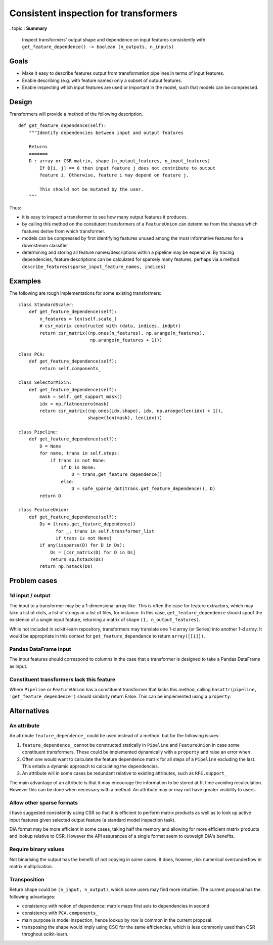 ======================================
Consistent inspection for transformers
======================================

. topic:: **Summary**

    Inspect transformers' output shape and dependence on input features
    consistently with
    ``get_feature_dependence() -> boolean (n_outputs, n_inputs)``

.. sectnum::

   :depth: 3

Goals
=====

* Make it easy to describe features output from transformation pipelines in
  terms of input features.
* Enable describing (e.g. with feature names) only a subset of output features.
* Enable inspecting which input features are used or important in the model,
  such that models can be compressed.

Design
======

Transformers will provide a method of the following description.

::

    def get_feature_dependence(self):
        """Identify dependencies between input and output features

        Returns
        =======
        D : array or CSR matrix, shape [n_output_features, n_input_features]
            If D[i, j] == 0 then input feature j does not contribute to output
            feature i. Otherwise, feature i may depend on feature j.

            This should not be mutated by the user.
        """

Thus:

* it is easy to inspect a transformer to see how many output features it
  produces.
* by calling this method on the consitutent transformers of a ``FeatureUnion``
  can determine from the shapes which features derive from which transformer.
* models can be compressed by first identifying features unused among the most
  informative features for a downstream classifier
* determining and storing all feature names/descriptions within a pipeline may
  be expensive. By tracing dependencies, feature descriptions can be
  calculated for sparsely many features, perhaps via a method
  ``describe_features(sparse_input_feature_names, indices)``

Examples
========

The following are rough implementations for some existing transformers::

    class StandardScaler:
        def get_feature_dependence(self):
            n_features = len(self.scale_)
            # csr_matrix constructed with (data, indices, indptr)
            return csr_matrix((np.ones(n_features), np.arange(n_features),
                               np.arange(n_features + 1)))

    class PCA:
        def get_feature_dependence(self):
            return self.components_

    class SelectorMixin:
        def get_feature_dependence(self):
            mask = self._get_support_mask()
            idx = np.flatnonzero(mask)
            return csr_matrix((np.ones(idx.shape), idx, np.arange(len(idx) + 1)),
                              shape=(len(mask), len(idx)))

    class Pipeline:
        def get_feature_dependence(self):
            D = None
            for name, trans in self.steps:
                if trans is not None:
                    if D is None:
                        D = trans.get_feature_dependence()
                    else:
                        D = safe_sparse_dot(trans.get_feature_dependence(), D)
            return D

    class FeatureUnion:
        def get_feature_dependence(self):
            Ds = [trans.get_feature_dependence()
                  for _, trans in self.transformer_list
                  if trans is not None]
            if any(issparse(D) for D in Ds):
                Ds = [csr_matrix(D) for D in Ds]
                return sp.hstack(Ds)
            return np.hstack(Ds)

Problem cases
=============

1d input / output
-----------------

The input to a transformer may be a 1-dimensional array-like. This is often the
case for feature extractors, which may take a list of dicts, a list of strings
or a list of files, for instance. In this case, ``get_feature_dependence``
should spoof the existence of a single input feature, returning a matrix of
shape ``(1, n_output_features)``.

While not included in scikit-learn repository, transformers may translate one
1-d array (or Series) into another 1-d array.  It would be appropriate in this
context for ``get_feature_dependence`` to return ``array([[1]])``.

Pandas DataFrame input
----------------------

The input features should correspond to columns in the case that a
transformer is designed to take a Pandas DataFrame as input.

Constituent transformers lack this feature
------------------------------------------

Where ``Pipeline`` or ``FeatureUnion`` has a constituent transformer that
lacks this method, calling ``hasattr(pipeline, 'get_feature_dependence')``
should similarly return False.  This can be implemented using a ``property``.

Alternatives
============

An attribute
------------

An attribute ``feature_dependence_`` could be used instead of a method, but
for the following issues:

1. ``feature_dependence_`` cannot be constructed statically in ``Pipeline`` and
   ``FeatureUnion`` in case some constituent transformers. These could be
   implemented dynamically with a ``property`` and raise an error when .
2. Often one would want to calculate the feature dependence matrix for all
   steps of a ``Pipeline`` excluding the last.  This entails a dynamic approach
   to calculating the dependencies.
3. An attribute will in some cases be redundant relative to existing attributes,
   such as ``RFE.support_``

The main advantage of an attribute is that it may encourage the information to
be stored at fit time avoiding recalculation. However this can be done when
necessary with a method. An attribute may or may not have greater visibility to
users.


Allow other sparse formats
--------------------------

I have suggested consistently using CSR so that it is efficient to perform
matrix products as well as to look up active input features given selected
output feature (a standard model inspection task).

DIA format may be more efficient in some cases, taking half the memory and
allowing for more efficient matrix products and lookup relative to CSR.
However the API assurances of a single format seem to outweigh DIA's benefits.

Require binary values
---------------------

Not binarising the output has the benefit of not copying in some cases.
It does, howeve, risk numerical over/underflow in matrix multiplication.

Transposition
-------------

Return shape could be ``(n_input, n_output)``, which some users may find more
intuitive.  The current proposal has the following advantages:

* consistency with notion of dependence: matrix maps first axis to
  dependencies in second.
* consistency with ``PCA.components_``
* main purpose is model inspection, hence lookup by row is common in the
  current proposal.
* transposing the shape would imply using CSC for the same efficiencies, which
  is less commonly used than CSR throghout scikit-learn.
